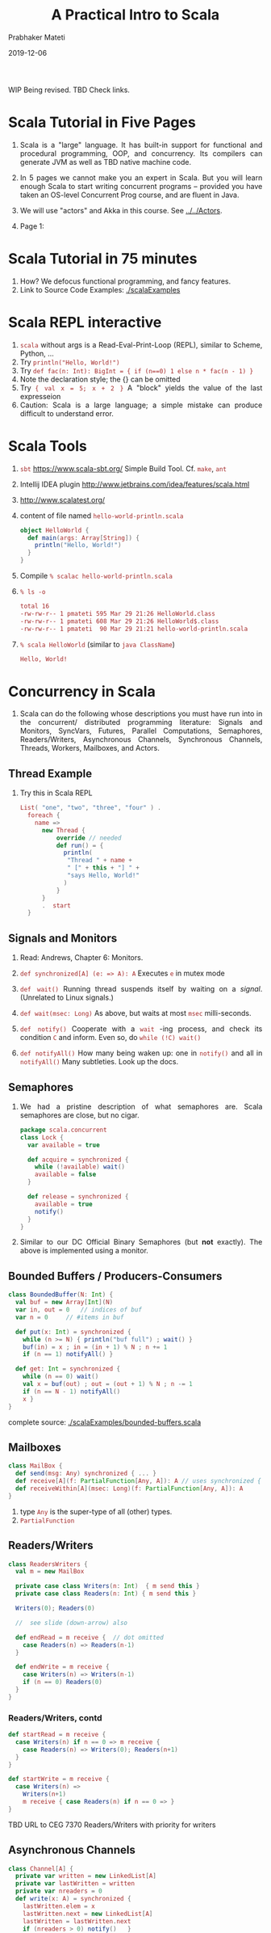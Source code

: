 # -*- mode: org -*-
#+date: 2019-12-06
#+TITLE: A Practical Intro to Scala
#+AUTHOR: Prabhaker Mateti
#+DESCRIPTION: Distributed Computing
#+HTML_LINK_HOME: ../../Top/index.html
#+HTML_LINK_UP: ../
#+HTML_HEAD: <style> P,li {text-align: justify} code {color: brown;} @media screen {BODY {margin: 10%} }</style>
#+BIND: org-html-preamble-format (("en" "<a href=\"../../\"> ../../</a>"))
#+BIND: org-html-postamble-format (("en" "<hr size=1>Copyright &copy; 2018 <a href=\"http://www.wright.edu/~pmateti\">www.wright.edu/~pmateti</a> &bull; %d"))
#+STARTUP:showeverything
#+OPTIONS: toc:2

WIP Being revised. TBD Check links.

* Scala Tutorial in Five Pages

1. Scala is a "large" language.  It has built-in support for
   functional and procedural programming, OOP, and concurrency.  Its
   compilers can generate JVM as well as TBD native machine code.
1. In 5 pages we cannot make you an expert in Scala.  But you will
   learn enough Scala to start writing concurrent programs -- provided
   you have taken an OS-level Concurrent Prog course, and are fluent
   in Java.

1. We will use "actors" and Akka in this course.  See [[../../Actors]].
1. Page 1:

* Scala Tutorial in 75 minutes

1. How?  We defocus functional programming, and fancy features.
1. Link to Source Code Examples: [[./scalaExamples]]

* Scala REPL interactive

1. =scala= without args is a Read-Eval-Print-Loop (REPL), similar to
   Scheme, Python, ...
2. Try =println("Hello, World!")=
3. Try =def fac(n: Int): BigInt = { if (n==0) 1 else n * fac(n - 1) }=
1. Note the declaration style; the {} can be omitted
1. Try ={ val x = 5; x + 2 }= A "block" yields the value of the last
   expresseion
1. Caution: Scala is a large language; a simple mistake can produce
   difficult to understand error.

* Scala Tools

1. =sbt= https://www.scala-sbt.org/ Simple Build Tool. Cf. =make=, =ant=
1. Intellij IDEA plugin http://www.jetbrains.com/idea/features/scala.html
1. http://www.scalatest.org/

1. content of file named =hello-world-println.scala=
     #+BEGIN_SRC scala
object HelloWorld {
  def main(args: Array[String]) {
    println("Hello, World!")
  }
}
#+END_SRC
2. Compile =% scalac hello-world-println.scala=
3. =% ls -o=
     #+BEGIN_SRC bash
total 16
-rw-rw-r-- 1 pmateti 595 Mar 29 21:26 HelloWorld.class
-rw-rw-r-- 1 pmateti 608 Mar 29 21:26 HelloWorld$.class
-rw-rw-r-- 1 pmateti  90 Mar 29 21:21 hello-world-println.scala
#+END_SRC
4. =% scala HelloWorld= (similar to =java ClassName=)
     #+BEGIN_SRC bash
Hello, World!
#+END_SRC


* Concurrency in Scala

1. Scala can do the following whose descriptions you must have run
   into in the concurrent/ distributed programming literature: Signals
   and Monitors, SyncVars, Futures, Parallel Computations, Semaphores,
   Readers/Writers, Asynchronous Channels, Synchronous Channels,
   Threads, Workers, Mailboxes, and Actors.



** Thread Example

1. Try this in Scala REPL

     #+BEGIN_SRC scala
List( "one", "two", "three", "four" ) .
  foreach {
    name =>
      new Thread {
          override // needed
          def run() = {
            println(
             "Thread " + name +
             " [" + this + "] " +
             "says Hello, World!"
            )
          }
      }
      .  start
  }
#+END_SRC


** Signals and Monitors

1. Read: Andrews, Chapter 6: Monitors.

1. =def synchronized[A] (e: => A): A= Executes =e= in mutex mode

1. =def wait()= Running thread suspends itself by waiting on a
   /signal/.  (Unrelated to Linux signals.)

1. =def wait(msec: Long)= As above, but waits at most =msec= milli-seconds.

1. =def notify()= Cooperate with a =wait= -ing process, and check its
   condition =C= and inform.  Even so, do =while (!C) wait()=

1. =def notifyAll()= How many being waken up: one in =notify()= and
   all in =notifyAll()= Many subtleties.  Look up the docs.


** Semaphores

1. We had a pristine description of what semaphores are.  Scala
   semaphores are close, but no cigar.

     #+BEGIN_SRC scala
package scala.concurrent
class Lock {
  var available = true

  def acquire = synchronized {
    while (!available) wait()
    available = false
  }

  def release = synchronized {
    available = true
    notify()
  }
}
#+END_SRC

1. Similar to our DC Official Binary Semaphores (but *not* exactly).
   The above is implemented using a monitor.

** Bounded Buffers / Producers-Consumers

     #+BEGIN_SRC scala
class BoundedBuffer(N: Int) {
  val buf = new Array[Int](N)
  var in, out = 0	// indices of buf
  var n = 0		// #items in buf

  def put(x: Int) = synchronized {
    while (n >= N) { println("buf full") ; wait() }
    buf(in) = x ; in = (in + 1) % N ; n += 1
    if (n == 1) notifyAll() }

  def get: Int = synchronized {
    while (n == 0) wait()
    val x = buf(out) ; out = (out + 1) % N ; n -= 1
    if (n == N - 1) notifyAll()
    x }
}
#+END_SRC

complete source:  [[./scalaExamples/bounded-buffers.scala]]

** Mailboxes

     #+BEGIN_SRC scala
class MailBox {
  def send(msg: Any) synchronized { ... }
  def receive[A](f: PartialFunction[Any, A]): A // uses synchronized { ... }
  def receiveWithin[A](msec: Long)(f: PartialFunction[Any, A]): A
}
#+END_SRC

1. type =Any= is the super-type of all (other) types.
1. =PartialFunction=

** Readers/Writers

     #+BEGIN_SRC scala
class ReadersWriters {
  val m = new MailBox

  private case class Writers(n: Int)  { m send this }
  private case class Readers(n: Int) { m send this }

  Writers(0); Readers(0)

  //  see slide (down-arrow) also

  def endRead = m receive {  // dot omitted
    case Readers(n) => Readers(n-1)
  }

  def endWrite = m receive {
    case Writers(n) => Writers(n-1)
    if (n == 0) Readers(0)
  }
}
#+END_SRC

*** Readers/Writers, contd

     #+BEGIN_SRC scala
  def startRead = m receive {
    case Writers(n) if n == 0 => m receive {
      case Readers(n) => Writers(0); Readers(n+1)
    }
  }

  def startWrite = m receive {
    case Writers(n) =>
      Writers(n+1)
      m receive { case Readers(n) if n == 0 => }
  }
#+END_SRC

TBD URL to CEG 7370 Readers/Writers with priority for writers

** Asynchronous Channels

     #+BEGIN_SRC scala
class Channel[A] {
  private var written = new LinkedList[A]
  private var lastWritten = written
  private var nreaders = 0
  def write(x: A) = synchronized {
    lastWritten.elem = x
    lastWritten.next = new LinkedList[A]
    lastWritten = lastWritten.next
    if (nreaders > 0) notify()   }

  def read: A = synchronized {
    if (written.next == null) {
      nreaders += 1; wait(); nreaders -= 1
    }
    val x = written.elem
    written = written.next
    x  }
}
#+END_SRC

API [[http://www.scala-lang.org/api/2.10.3/index.html#scala.concurrent.package][scala.concurrent.package]]; cf. CEG 7370 *Semi* AMP

** Synchronous Channels
     #+BEGIN_SRC scala
class SyncChannel[A] {
  private var data: A = _
  private var reading = false
  private var writing = false
  def write(x: A) = synchronized {
    while (writing) wait()
    data = x
    writing = true
    if (reading) notifyAll()
    else while (!reading) wait()
  }
  def read: A = synchronized {
    while (reading) wait()
    reading = true
    while (!writing) wait()
    val x = data
    writing = false
    reading = false
    notifyAll()
    x
  }
}
#+END_SRC


API [[http://www.scala-lang.org/api/2.10.3/index.html#scala.concurrent.package][scala.concurrent.package]]; cf. CEG 7370 SMP

** SyncVars

     #+BEGIN_SRC scala
package scala.concurrent
class SyncVar[A] {
  private var isDefined: Boolean = false
  private var v: A = _
  def get = synchronized
      {while (!isDefined) wait(); v}
  def set(x: A) = synchronized
      {v = x; isDefined=true; notifyAll()}
  def isSet: Boolean = synchronized {isDefined}
  def unset = synchronized {isDefined = false} // API
}
#+END_SRC

1. API [[http://www.scala-lang.org/api/2.10.3/index.html#scala.concurrent.SyncVar][scala.concurrent.SyncVar]]

** Futures

1. An expression yet to be computed.  In the future.  When possible.
   When needed.  In parallel with something else.

1. Use
     #+BEGIN_SRC scala
import scala.concurrent.ops._

val fut = future(someLengthyComputation)
anotherLengthyComputation
val y = f(fut()) + g(fut())
#+END_SRC

1. API [[http://www.scala-lang.org/api/2.10.3/index.html#scala.actors.Futures$][Futures]]

      #+BEGIN_SRC scala
def future[A](p: => A): Unit => A = {
  val result = new SyncVar[A]
  fork { result.set(p) }
  (() => result.get)
}
#+END_SRC

1. More on futures in [[./akka.html][akka]]

** Hello Word with Actors

     #+BEGIN_SRC scala
import scala.actors.Actor

List("one", "two", "three", "four").foreach {
 name =>
   new Actor {
     override
     def act() = {
       println("Thread " + name + " says Hello World!")
     }
   }
  .start
}
#+END_SRC

1. Use =akka.actors=
1. read [[./actors.html][actors]] and [[./akka.html][akka]]




* Functional

1. Functions are first class values. Can be given as arguments.  Can
   be computed and returned also.

1. Main strength of Scala is its combo of OO and Functional

1. Closures 

1. Futures

1. Promises


* Misc

1. var alst: List[ActorRef] = List();

1. dependency injection frameworks?  Guice (pronounced 'juice') is a
   lightweight dependency injection framework for Java 5 and above,
   brought to you by Google.

1. http://docs.scala-lang.org/overviews/core/futures.html

1. "Scala’s for loops are compiled to higher-order function calls, but
   while loops are low-level as in Java or C.  ... Concurrency and
   correctness might be easier to achieve with more functional code."

* Scala cf. Java

1. Scala =object= v Java =static=
1. =Boolean=, =Int=, =Long=, =Float=, etc. are (built-in) classes/types.
1. There are no =break= s or =continue= s in =for= loops

** Tokens

1. Identifiers, operators, ... as in most languages.
1. ! ? with Hoare's CSP semantics.
1. =recvActor ! msg= send a message msg to recvActor
1. Unusual symbolic tokens: =::==  =:=, :+ and :\ TBD

1. new special tokens: =_=, =<-=, =::=  (+ several more)
1. =object=, =Unit=, =Any=, =Nil=, =None=, =Some(x)=
1. =case= is used in different ways
1. Constructors: =Array=, =List=
1. =var x, y, z: Int = 0=

1. =val x, y, z: Int = 0=  assigned one-time

1. no =++=, or =--=; use instead =+=1= or =-=1=

*** Tokens-2

1. Alphanumeric identifiers,  Operator identifiers, Mixed identifiers

1. (from stackOverFlow.com ) Here are some valid examples:
     #+BEGIN_SRC scala
val !#%&*+-/:<=>?@\^|~ = 1 // all simple opchars
val wordEndingInOpChars_!#%&*+-/:<=>?@\^|~ = 1
val !^©® = 1 // opchars and symbols
val abcαβγ_!^©® = 1 // mixing unicode letters and symbols
#+END_SRC

** Case Classes and Pattern Matching

1. Example expression:  =(x + y*2) / (1 + 3*z)=
1. Develop a tree representation for use in a Calc program.

     #+BEGIN_SRC scala
abstract class Tree
case class Sum(l: Tree, r: Tree) extends Tree
case class Var(n: String) extends Tree
case class Const(v: Int) extends Tree
#+END_SRC

1. [[./scalaExamples/calc.scala]] source code for a complete program but without * and /


** Genericity

1. Genericity is the ability to write code where types can be substituted.
1.
     #+BEGIN_SRC scala
class Reference[T] {
  private var contents: T = _
  def set(value: T) { contents = value }
  def get: T = contents
}
#+END_SRC

1. Here, the underscore stands for the default value (of type T).
   This default is 0 for numerics, =false= for Boolean, =()= for the
   =Unit= type and =null= for all object types.

1.
     #+BEGIN_SRC scala
object IntegerReference {
  def main(args: Array[String]) {
    val cell = new Reference[Int]
    cell.set(13)
    println("Reference contains the half of " + (cell.get * 2))
  }
}
#+END_SRC

1. source code:  [[./scalaExamples/generics.scala]]

** (Dis) Similar to Java

1. =toString=
1. Cf Scala =traits= v Java =interfaces=
1. Java =static= v Scala =object=

** Dont Use

1. Implicit arguments




* Scala can be Hard to Learn

1. Voluminous documentation aimed at programming newbies.  Too many
   (incompatible) versions.  E.g., 94,218 questions tagged on
   http://stackoverflow.com/questions/tagged/scala as of Dec 2019.

1. Functional Programming paradigm: Imagine no variable can be
   assigned more than once.  Anonymous Functions. Currying. Closures.
   Functions as first class values.  Lazy values.

1. Futures, Promises

1. Type inferance; Co-variance and contra-variance; Monads

1. Omission of "things": Implicit arguments, the dot, the semicolon, ...

* scala, scalac details

** Execute External Program

     #+BEGIN_SRC scala
import scala.sys.process._
val cmd = "/usr/local/scala-2.11.0-RC3/bin/scalac -help"
val txt = cmd.!!  // captures stdout
val i : Int = Process("ls -l")!
#+END_SRC

** scalac options

1. =% scalac -help= Print a synopsis of options.
1. =% scalac -X=  Print a synopsis of advanced options.
1. =% scalac -print pingObj-actor.scala= Print program with Scala-specific features removed.
1. =% scalac -Xprint:typer fileName.scala= Syntax trees at end of =typer=.
1. =% scalac -Xprint:all fileName.scala= Check it out!

** Scala Misc Info

1. =scala= invokes =java= with Scala's libraries.

1. =scala= and =scalac= are shell scripts on Linux. 200+ lines. Differ
   in just one line.  On windows, =scala.bat= and =scalac.bat=

1. Scala version I am using [date: Mar 30, 2014] is
     #+BEGIN_SRC scala
Welcome to Scala version 2.11.0-RC3
(Java HotSpot(TM) 64-Bit Server VM, Java 1.8.0).
Type in expressions to have them evaluated.
Type :help for more information.
#+END_SRC

** Scala Misc Info-2

1. bash: 
   1. =export SCALA_HOME=/usr/local/scala-2.11.0-RC3=
   1. =alias scala=/usr/local/scala-2.11.0-RC3/bin/scala=
   1. =alias scalac=/usr/local/scala-2.11.0-RC3/bin/scalac=
   1. =PATH=$PATH:$SCALA_HOME/bin=

1. scala =classpath= example
   1. =% scalac -classpath /usr/share/java/scala-swing.jar HelloGui.scala=
   1. =% scala -classpath .:/usr/share/java/scala-swing.jar HelloWorld=

** Disassembly with javap

5. =% javap HelloWorld.class HelloWorld\$.class=
     #+BEGIN_SRC bash
Compiled from "hello-world-println.scala"
public final class HelloWorld {
  public static void main(java.lang.String[]);
}
Compiled from "hello-world-println.scala"
public final class HelloWorld$ {
  public static final HelloWorld$ MODULE$;
  public static {};
  public void main(java.lang.String[]);
}
#+END_SRC


* References

1. Link to Source Code Examples: [[./scalaExamples]]

1. https://scala-lang.org/documentation/learn.html Learning Resources.

1. https://typesafe.com/activator is the place for ready-to-compile
   -and-run examples of Scala (or Java) with Akka.  Required Visit.

1. Martin Odersky, "Scala by Example".  {pmateti: A PDF book by the
   designer of the language.  Highly recommended read: Chapter 17:
   Abstractions for Concurrency (10+ pages).  Web search for the full
   book with ScalaByExample.pdf, 150+ pages.  Apparently the pdf is
   generated every day. Some of my slides are based on this
   book. Recommended Reading. Latest build June 2014. Despite the name
   of the book, only a few were ready-to-compile-and-run examples.}

** References #2

1. http://www.flotsam.nl/dispatch-periodic-table.html "All operators of
   Scala's marvelous Dispatch library on a single page."

1. https://airtable.com/shrDCOpnMP8iA6kOn 2019 Scala Developer Survey

1. https://people.cs.ksu.edu/~schmidt/705a/Scala/

1. https://scastie.scala-lang.org/ Scastie is Scala + sbt in your browser! 

1. https://developer.lightbend.com/start/
1. Intellij IDEA for Scala

* End
# Local variables:
# after-save-hook: org-html-export-to-html
# end:
